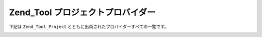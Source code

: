 .. _zend.tool.project.providers:

Zend_Tool プロジェクトプロバイダー
======================

下記は ``Zend_Tool_Project`` とともに出荷されたプロバイダーすべての一覧です。

.. _zend.tool.project.project-provider:

.. table:: プロジェクトプロバイダーオプション

   +---------------------+-------------------------+--------------------------------------------------------+---------------------------------------------------------------------------------------+
   |プロバイダー名              |可能なアクション                 |パラメータ                                                   |CLI 使用法                                                                                |
   +=====================+=========================+========================================================+=======================================================================================+
   |Controller           |Create                   |create = [name, indexActionIncluded=true]               |zf create controller foo                                                               |
   +---------------------+-------------------------+--------------------------------------------------------+---------------------------------------------------------------------------------------+
   |Action               |Create                   |create - [name, controllerName=index, viewIncluded=true]|zf create action bar foo (または zf create action --name bar --controlller-name=foo)      |
   +---------------------+-------------------------+--------------------------------------------------------+---------------------------------------------------------------------------------------+
   |Controller           |Create                   |create - [name, indexActionIncluded=true]               |zf create controller foo                                                               |
   +---------------------+-------------------------+--------------------------------------------------------+---------------------------------------------------------------------------------------+
   |Profile              |Show                     |show - []                                               |zf show profile                                                                        |
   +---------------------+-------------------------+--------------------------------------------------------+---------------------------------------------------------------------------------------+
   |View                 |Create                   |create - [controllerName,actionNameOrSimpleName]        |zf create view foo bar (または zf create view -c foo -a bar)                              |
   +---------------------+-------------------------+--------------------------------------------------------+---------------------------------------------------------------------------------------+
   |Test                 |Create / Enable / Disable|create - [libraryClassName]                             |zf create test My_Foo_Baz / zf disable test / zf enable test                           |
   +---------------------+-------------------------+--------------------------------------------------------+---------------------------------------------------------------------------------------+


